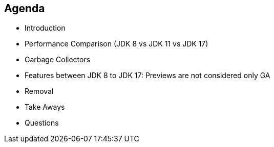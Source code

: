 == Agenda

* Introduction
* Performance Comparison (JDK 8 vs JDK 11 vs JDK 17)
* Garbage Collectors
* Features between JDK 8 to JDK 17: Previews are not considered only GA
* Removal
* Take Aways
* Questions
